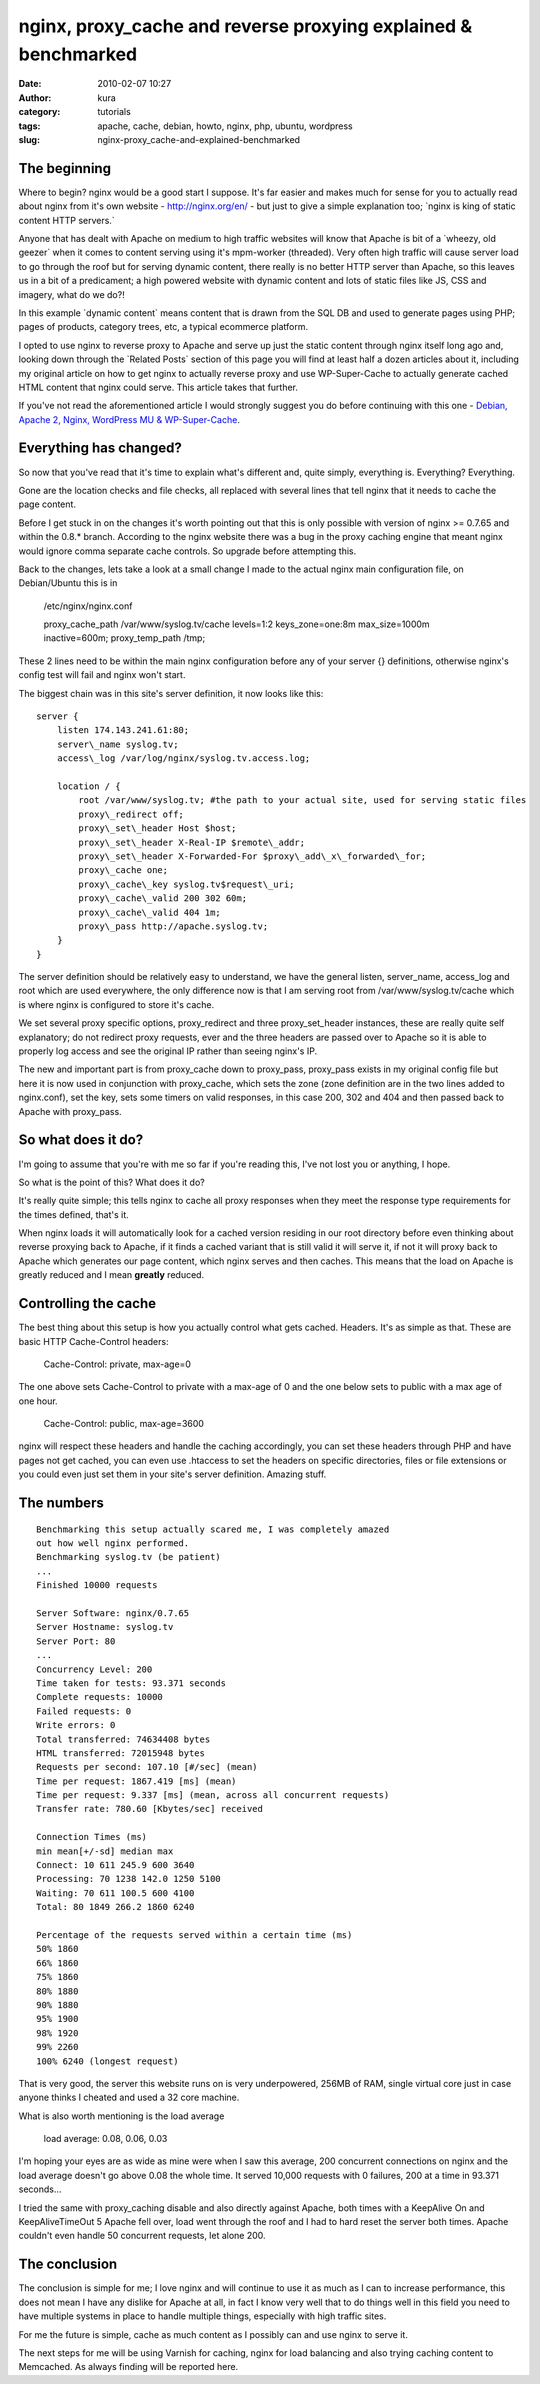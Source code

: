 nginx, proxy_cache and reverse proxying explained & benchmarked
###############################################################
:date: 2010-02-07 10:27
:author: kura
:category: tutorials
:tags: apache, cache, debian, howto, nginx, php, ubuntu, wordpress
:slug: nginx-proxy_cache-and-explained-benchmarked

The beginning
-------------

Where to begin? nginx would be a good start I suppose. It's far easier
and makes much for sense for you to actually read about nginx from it's
own website - `http://nginx.org/en/`_ - but just to give a simple
explanation too; \`nginx is king of static content HTTP servers.\`

.. _`http://nginx.org/en/`: http://nginx.org/en/

Anyone that has dealt with Apache on medium to high traffic websites
will know that Apache is bit of a \`wheezy, old geezer\` when it comes
to content serving using it's mpm-worker (threaded). Very often high
traffic will cause server load to go through the roof but for serving
dynamic content, there really is no better HTTP server than Apache, so
this leaves us in a bit of a predicament; a high powered website with
dynamic content and lots of static files like JS, CSS and imagery, what
do we do?!

In this example \`dynamic content\` means content that is drawn from the
SQL DB and used to generate pages using PHP; pages of products, category
trees, etc, a typical ecommerce platform.

I opted to use nginx to reverse proxy to Apache and serve up just the
static content through nginx itself long ago and, looking down through
the \`Related Posts\` section of this page you will find at least half a
dozen articles about it, including my original article on how to get
nginx to actually reverse proxy and use WP-Super-Cache to actually
generate cached HTML content that nginx could serve. This article takes
that further.

If you've not read the aforementioned article I would strongly suggest
you do before continuing with this one - `Debian, Apache 2, Nginx, WordPress MU & WP-Super-Cache`_.

.. _Debian, Apache 2, Nginx, WordPress MU & WP-Super-Cache: http://syslog.tv/2010/01/11/debian-apache-2-nginx-wordpress-mu/

Everything has changed?
-----------------------

So now that you've read that it's time to explain what's different and,
quite simply, everything is. Everything? Everything.

Gone are the location checks and file checks, all replaced with several
lines that tell nginx that it needs to cache the page content.

Before I get stuck in on the changes it's worth pointing out that this
is only possible with version of nginx >= 0.7.65 and within the 0.8.\*
branch. According to the nginx website there was a bug in the proxy
caching engine that meant nginx would ignore comma separate cache
controls. So upgrade before attempting this.

Back to the changes, lets take a look at a small change I made to the
actual nginx main configuration file, on Debian/Ubuntu this is in

    /etc/nginx/nginx.conf

    proxy\_cache\_path /var/www/syslog.tv/cache levels=1:2 keys\_zone=one:8m max\_size=1000m inactive=600m;
    proxy\_temp\_path /tmp;

These 2 lines need to be within the main nginx configuration before any
of your server {} definitions, otherwise nginx's config test will fail
and nginx won't start.

The biggest chain was in this site's server definition, it now looks
like this::

    server {
        listen 174.143.241.61:80;
        server\_name syslog.tv;
        access\_log /var/log/nginx/syslog.tv.access.log;

        location / {
            root /var/www/syslog.tv; #the path to your actual site, used for serving static files
            proxy\_redirect off;
            proxy\_set\_header Host $host;
            proxy\_set\_header X-Real-IP $remote\_addr;
            proxy\_set\_header X-Forwarded-For $proxy\_add\_x\_forwarded\_for;
            proxy\_cache one;
            proxy\_cache\_key syslog.tv$request\_uri;
            proxy\_cache\_valid 200 302 60m;
            proxy\_cache\_valid 404 1m;
            proxy\_pass http://apache.syslog.tv;
        }
    }

The server definition should be relatively easy to understand, we have
the general listen, server\_name, access\_log and root which are used
everywhere, the only difference now is that I am serving root from
/var/www/syslog.tv/cache which is where nginx is configured to store
it's cache.

We set several proxy specific options, proxy\_redirect and three
proxy\_set\_header instances, these are really quite self explanatory;
do not redirect proxy requests, ever and the three headers are passed
over to Apache so it is able to properly log access and see the original
IP rather than seeing nginx's IP.

The new and important part is from proxy\_cache down to proxy\_pass,
proxy\_pass exists in my original config file but here it is now used in
conjunction with proxy\_cache, which sets the zone (zone definition are
in the two lines added to nginx.conf), set the key, sets some timers on
valid responses, in this case 200, 302 and 404 and then passed back to
Apache with proxy\_pass.

So what does it do?
-------------------

I'm going to assume that you're with me so far if you're reading this,
I've not lost you or anything, I hope.

So what is the point of this? What does it do?

It's really quite simple; this tells nginx to cache all proxy responses
when they meet the response type requirements for the times defined,
that's it.

When nginx loads it will automatically look for a cached version
residing in our root directory before even thinking about reverse
proxying back to Apache, if it finds a cached variant that is still
valid it will serve it, if not it will proxy back to Apache which
generates our page content, which nginx serves and then caches. This
means that the load on Apache is greatly reduced and I mean **greatly**
reduced.

Controlling the cache
---------------------

The best thing about this setup is how you actually control what gets
cached. Headers. It's as simple as that.
These are basic HTTP Cache-Control headers:

    Cache-Control: private, max-age=0

The one above sets Cache-Control to private with a max-age of 0 and the
one below sets to public with a max age of one hour.

    Cache-Control: public, max-age=3600

nginx will respect these headers and handle the caching accordingly, you
can set these headers through PHP and have pages not get cached, you can
even use .htaccess to set the headers on specific directories, files or
file extensions or you could even just set them in your site's server
definition. Amazing stuff.

The numbers
-----------

::

    Benchmarking this setup actually scared me, I was completely amazed
    out how well nginx performed.
    Benchmarking syslog.tv (be patient)
    ...
    Finished 10000 requests

    Server Software: nginx/0.7.65
    Server Hostname: syslog.tv
    Server Port: 80
    ...
    Concurrency Level: 200
    Time taken for tests: 93.371 seconds
    Complete requests: 10000
    Failed requests: 0
    Write errors: 0
    Total transferred: 74634408 bytes
    HTML transferred: 72015948 bytes
    Requests per second: 107.10 [#/sec] (mean)
    Time per request: 1867.419 [ms] (mean)
    Time per request: 9.337 [ms] (mean, across all concurrent requests)
    Transfer rate: 780.60 [Kbytes/sec] received

    Connection Times (ms)
    min mean[+/-sd] median max
    Connect: 10 611 245.9 600 3640
    Processing: 70 1238 142.0 1250 5100
    Waiting: 70 611 100.5 600 4100
    Total: 80 1849 266.2 1860 6240

    Percentage of the requests served within a certain time (ms)
    50% 1860
    66% 1860
    75% 1860
    80% 1880
    90% 1880
    95% 1900
    98% 1920
    99% 2260
    100% 6240 (longest request)

That is very good, the server this website runs on is very underpowered,
256MB of RAM, single virtual core just in case anyone thinks I cheated
and used a 32 core machine.

What is also worth mentioning is the load average

    load average: 0.08, 0.06, 0.03

I'm hoping your eyes are as wide as mine were when I saw this average,
200 concurrent connections on nginx and the load average doesn't go
above 0.08 the whole time. It served 10,000 requests with 0 failures,
200 at a time in 93.371 seconds...

I tried the same with proxy\_caching disable and also directly against
Apache, both times with a KeepAlive On and KeepAliveTimeOut 5 Apache
fell over, load went through the roof and I had to hard reset the server
both times. Apache couldn't even handle 50 concurrent requests, let
alone 200.

The conclusion
--------------

The conclusion is simple for me; I love nginx and will continue to use
it as much as I can to increase performance, this does not mean I have
any dislike for Apache at all, in fact I know very well that to do
things well in this field you need to have multiple systems in place to
handle multiple things, especially with high traffic sites.

For me the future is simple, cache as much content as I possibly can and
use nginx to serve it.

The next steps for me will be using Varnish for caching, nginx for load
balancing and also trying caching content to Memcached. As always
finding will be reported here.
